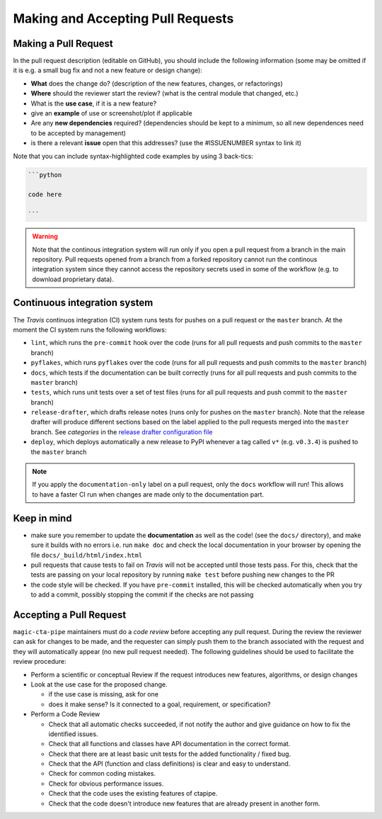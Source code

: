 .. _pull-requests:

Making and Accepting Pull Requests
==================================

Making a Pull Request
---------------------

In the pull request description (editable on GitHub), you should
include the following information (some may be omitted if it is e.g. a
small bug fix and not a new feature or design change):

* **What** does the change do?  (description of the new features, changes,
  or refactorings)
* **Where** should the reviewer start the review? (what is the central
  module that changed, etc.)
* What is the **use case**, if it is a new feature?
* give an **example** of use or screenshot/plot if applicable
* Are any **new dependencies** required? (dependencies should be kept to a
  minimum, so all new dependences need to be accepted by management)
* is there a relevant **issue** open that this addresses? (use the
  #ISSUENUMBER syntax to link it)


Note that you can include syntax-highlighted code examples by using 3 back-tics:

.. code-block:: none

   ```python

   code here

   ```
.. warning::
    Note that the continous integration system will run only if you open a pull request
    from a branch in the main repository. Pull requests opened from a branch from a
    forked repository cannot run the continous integration system since they cannot
    access the repository secrets used in some of the workflow (e.g. to download proprietary data).

Continuous integration system
-----------------------------

The *Travis* continuos integration (CI) system runs tests for pushes on a pull request
or the ``master`` branch. At the moment the CI system runs the following workflows:

* ``lint``, which runs the ``pre-commit`` hook over the code (runs for all pull requests and push commits to the ``master`` branch)
* ``pyflakes``, which runs ``pyflakes`` over the code (runs for all pull requests and push commits to the ``master`` branch)
* ``docs``, which tests if the documentation can be built correctly (runs for all pull requests and push commits to the ``master`` branch)
* ``tests``, which runs unit tests over a set of test files (runs for all pull requests and push commit to the ``master`` branch)
* ``release-drafter``, which drafts release notes (runs only for pushes on the ``master`` branch). Note that the
  release drafter will produce different sections based on the label applied to the pull requests merged into the
  ``master`` branch. See `categories` in the `release drafter configuration file <https://github.com/cta-observatory/magic-cta-pipe/blob/master/.github/release-drafter.yml>`_
* ``deploy``, which deploys automatically a new release to PyPI whenever a tag called ``v*``
  (e.g. ``v0.3.4``) is pushed to the ``master`` branch

.. note::

    If you apply the ``documentation-only`` label on a pull request, only the ``docs`` workflow will run!
    This allows to have a faster CI run when changes are made only to the documentation part.

Keep in mind
------------

* make sure you remember to update the **documentation** as well as the code!
  (see the ``docs/`` directory), and make sure it builds with no errors i.e. run
  ``make doc`` and check the local documentation in your browser by opening the
  file ``docs/_build/html/index.html``

* pull requests that cause tests to fail on *Travis* will not be accepted until those tests pass.
  For this, check that the tests are passing on your local repository by running ``make test``
  before pushing new changes to the PR

* the code style will be checked. If you have ``pre-commit`` installed, this will be checked
  automatically when you try to add a commit, possibly stopping the commit if the checks
  are not passing

.. * make sure to add a news fragment for the changelog.  In order to do this add a file to the directory ``docs/changes`` and use the following naming scheme
  ``<PULL REQUEST>.<TYPE>.rst`` (take a look at the ``README`` inside of the directory for more details). The file should contain a brief summary of the purpose of this pull request.


Accepting a Pull Request
------------------------

``magic-cta-pipe`` maintainers must do a *code review* before accepting any
pull request. During the review the reviewer can ask for changes to be
made, and the requester can simply push them to the branch associated
with the request and they will automatically appear (no new pull
request needed).  The following guidelines should be used to
facilitate the review procedure:

* Perform a scientific or conceptual Review if the request introduces
  new features, algorithms, or design changes

* Look at the use case for the proposed change.

  - if the use case is missing, ask for one
  - does it make sense? Is it connected to a goal, requirement, or specification?

* Perform a Code Review

  - Check that all automatic checks succeeded, if not notify the author and give
    guidance on how to fix the identified issues.
  - Check that all functions and classes have API documentation in the
    correct format.
  - Check that there are at least basic unit tests for the added functionality / fixed bug.
  - Check that the API (function and class definitions) is clear and
    easy to understand.
  - Check for common coding mistakes.
  - Check for obvious performance issues.
  - Check that the code uses the existing features of ctapipe.
  - Check that the code doesn't introduce new features that are
    already present in another form.
